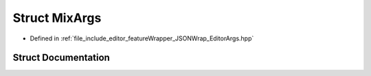 .. _exhale_struct_struct_mix_args:

Struct MixArgs
==============

- Defined in :ref:`file_include_editor_featureWrapper_JSONWrap_EditorArgs.hpp`


Struct Documentation
--------------------


.. doxygenstruct:: MixArgs
   :project: Project_DJ_Engine
   :members:
   :protected-members:
   :undoc-members: